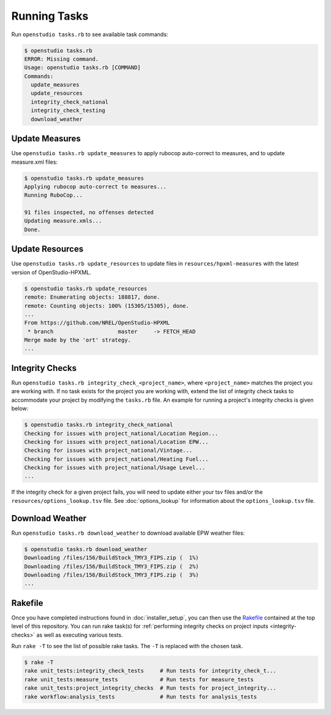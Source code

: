 Running Tasks
=============

Run ``openstudio tasks.rb`` to see available task commands:

.. code:: bash

  $ openstudio tasks.rb 
  ERROR: Missing command.
  Usage: openstudio tasks.rb [COMMAND]
  Commands:
    update_measures
    update_resources
    integrity_check_national
    integrity_check_testing
    download_weather

.. _update-measures:

Update Measures
---------------

Use ``openstudio tasks.rb update_measures`` to apply rubocop auto-correct to measures, and to update measure.xml files:

.. code:: bash

  $ openstudio tasks.rb update_measures
  Applying rubocop auto-correct to measures...
  Running RuboCop...

  91 files inspected, no offenses detected
  Updating measure.xmls...
  Done.

Update Resources
----------------

Use ``openstudio tasks.rb update_resources`` to update files in ``resources/hpxml-measures`` with the latest version of OpenStudio-HPXML.

.. code:: bash

  $ openstudio tasks.rb update_resources
  remote: Enumerating objects: 188817, done.
  remote: Counting objects: 100% (15305/15305), done.
  ...
  From https://github.com/NREL/OpenStudio-HPXML
   * branch                    master     -> FETCH_HEAD
  Merge made by the 'ort' strategy.
  ...

.. _integrity-checks:

Integrity Checks
----------------

Run ``openstudio tasks.rb integrity_check_<project_name>``, where ``<project_name>`` matches the project you are working with. If no task exists for the project you are working with, extend the list of integrity check tasks to accommodate your project by modifying the ``tasks.rb`` file. An example for running a project's integrity checks is given below:

.. code:: bash

  $ openstudio tasks.rb integrity_check_national
  Checking for issues with project_national/Location Region...
  Checking for issues with project_national/Location EPW...
  Checking for issues with project_national/Vintage...
  Checking for issues with project_national/Heating Fuel...
  Checking for issues with project_national/Usage Level...
  ...

If the integrity check for a given project fails, you will need to update either your tsv files and/or the ``resources/options_lookup.tsv`` file. See :doc:`options_lookup` for information about the ``options_lookup.tsv`` file.

.. download-weather:

Download Weather
----------------

Run ``openstudio tasks.rb download_weather`` to download available EPW weather files:

.. code:: bash

  $ openstudio tasks.rb download_weather
  Downloading /files/156/BuildStock_TMY3_FIPS.zip (  1%) 
  Downloading /files/156/BuildStock_TMY3_FIPS.zip (  2%) 
  Downloading /files/156/BuildStock_TMY3_FIPS.zip (  3%)
  ...

.. rakefile:

Rakefile
--------

Once you have completed instructions found in :doc:`installer_setup`, you can then use the `Rakefile <https://github.com/NREL/resstock/blob/develop/Rakefile>`_ contained at the top level of this repository. You can run rake task(s) for :ref:`performing integrity checks on project inputs <integrity-checks>` as well as executing various tests.

Run ``rake -T`` to see the list of possible rake tasks. The ``-T`` is replaced with the chosen task.

.. code:: bash

  $ rake -T
  rake unit_tests:integrity_check_tests     # Run tests for integrity_check_t...
  rake unit_tests:measure_tests             # Run tests for measure_tests
  rake unit_tests:project_integrity_checks  # Run tests for project_integrity...
  rake workflow:analysis_tests              # Run tests for analysis_tests
